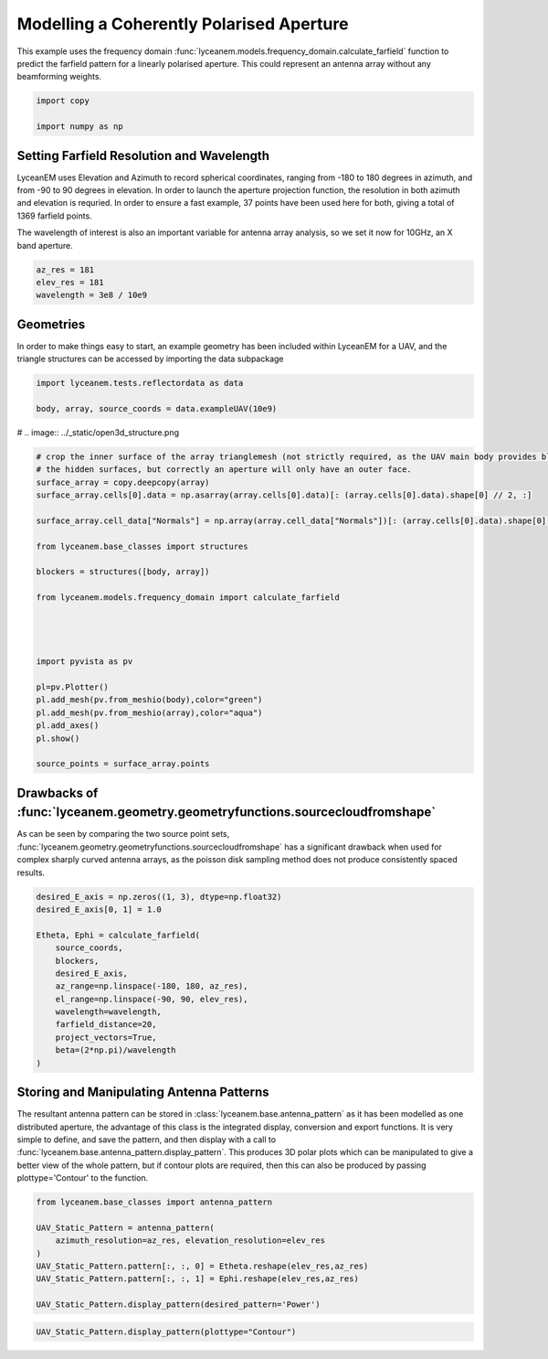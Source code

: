 
.. DO NOT EDIT.
.. THIS FILE WAS AUTOMATICALLY GENERATED BY SPHINX-GALLERY.
.. TO MAKE CHANGES, EDIT THE SOURCE PYTHON FILE:
.. "auto_examples\02_coherently_polarised_array.py"
.. LINE NUMBERS ARE GIVEN BELOW.

.. only:: html

    .. note::
        :class: sphx-glr-download-link-note

        :ref:`Go to the end <sphx_glr_download_auto_examples_02_coherently_polarised_array.py>`
        to download the full example code.

.. rst-class:: sphx-glr-example-title

.. _sphx_glr_auto_examples_02_coherently_polarised_array.py:


Modelling a Coherently Polarised Aperture
======================================================

This example uses the frequency domain :func:`lyceanem.models.frequency_domain.calculate_farfield` function to predict
the farfield pattern for a linearly polarised aperture. This could represent an antenna array without any beamforming
weights.

.. GENERATED FROM PYTHON SOURCE LINES 13-17

.. code-block:: Python

    import copy

    import numpy as np


.. GENERATED FROM PYTHON SOURCE LINES 18-27

Setting Farfield Resolution and Wavelength
-------------------------------------------
LyceanEM uses Elevation and Azimuth to record spherical coordinates, ranging from -180 to 180 degrees in azimuth,
and from -90 to 90 degrees in elevation. In order to launch the aperture projection function, the resolution in
both azimuth and elevation is requried.
In order to ensure a fast example, 37 points have been used here for both, giving a total of 1369 farfield points.

The wavelength of interest is also an important variable for antenna array analysis, so we set it now for 10GHz,
an X band aperture.

.. GENERATED FROM PYTHON SOURCE LINES 27-32

.. code-block:: Python


    az_res = 181
    elev_res = 181
    wavelength = 3e8 / 10e9


.. GENERATED FROM PYTHON SOURCE LINES 33-37

Geometries
------------------------
In order to make things easy to start, an example geometry has been included within LyceanEM for a UAV, and the
triangle structures can be accessed by importing the data subpackage

.. GENERATED FROM PYTHON SOURCE LINES 37-43

.. code-block:: Python

    import lyceanem.tests.reflectordata as data

    body, array, source_coords = data.exampleUAV(10e9)




.. GENERATED FROM PYTHON SOURCE LINES 44-45

# .. image:: ../_static/open3d_structure.png

.. GENERATED FROM PYTHON SOURCE LINES 45-73

.. code-block:: Python


    # crop the inner surface of the array trianglemesh (not strictly required, as the UAV main body provides blocking to
    # the hidden surfaces, but correctly an aperture will only have an outer face.
    surface_array = copy.deepcopy(array)
    surface_array.cells[0].data = np.asarray(array.cells[0].data)[: (array.cells[0].data).shape[0] // 2, :]

    surface_array.cell_data["Normals"] = np.array(array.cell_data["Normals"])[: (array.cells[0].data).shape[0] // 2]

    from lyceanem.base_classes import structures

    blockers = structures([body, array])

    from lyceanem.models.frequency_domain import calculate_farfield




    import pyvista as pv

    pl=pv.Plotter()
    pl.add_mesh(pv.from_meshio(body),color="green")
    pl.add_mesh(pv.from_meshio(array),color="aqua")
    pl.add_axes()
    pl.show()

    source_points = surface_array.points



.. GENERATED FROM PYTHON SOURCE LINES 74-75

.. image:: ../_static/sourcecloudfromshapeuav.png

.. GENERATED FROM PYTHON SOURCE LINES 77-82

Drawbacks of :func:`lyceanem.geometry.geometryfunctions.sourcecloudfromshape`
------------------------------------------------------------------------------
As can be seen by comparing the two source point sets, :func:`lyceanem.geometry.geometryfunctions.sourcecloudfromshape`
has a significant drawback when used for complex sharply curved antenna arrays, as the poisson disk sampling method
does not produce consistently spaced results.

.. GENERATED FROM PYTHON SOURCE LINES 82-98

.. code-block:: Python


    desired_E_axis = np.zeros((1, 3), dtype=np.float32)
    desired_E_axis[0, 1] = 1.0

    Etheta, Ephi = calculate_farfield(
        source_coords,
        blockers,
        desired_E_axis,
        az_range=np.linspace(-180, 180, az_res),
        el_range=np.linspace(-90, 90, elev_res),
        wavelength=wavelength,
        farfield_distance=20,
        project_vectors=True,
        beta=(2*np.pi)/wavelength
    )


.. GENERATED FROM PYTHON SOURCE LINES 99-107

Storing and Manipulating Antenna Patterns
---------------------------------------------
The resultant antenna pattern can be stored in :class:`lyceanem.base.antenna_pattern` as it has been modelled as one
distributed aperture, the advantage of this class is the integrated display, conversion and export functions. It is
very simple to define, and save the pattern, and then display with a call
to :func:`lyceanem.base.antenna_pattern.display_pattern`. This produces 3D polar plots which can be manipulated to
give a better view of the whole pattern, but if contour plots are required, then this can also be produced by passing
plottype='Contour' to the function.

.. GENERATED FROM PYTHON SOURCE LINES 107-118

.. code-block:: Python


    from lyceanem.base_classes import antenna_pattern

    UAV_Static_Pattern = antenna_pattern(
        azimuth_resolution=az_res, elevation_resolution=elev_res
    )
    UAV_Static_Pattern.pattern[:, :, 0] = Etheta.reshape(elev_res,az_res)
    UAV_Static_Pattern.pattern[:, :, 1] = Ephi.reshape(elev_res,az_res)

    UAV_Static_Pattern.display_pattern(desired_pattern='Power')


.. GENERATED FROM PYTHON SOURCE LINES 119-121

.. image:: ../_static/sphx_glr_02_coherently_polarised_array_001.png
.. image:: ../_static/sphx_glr_02_coherently_polarised_array_002.png

.. GENERATED FROM PYTHON SOURCE LINES 121-124

.. code-block:: Python


    UAV_Static_Pattern.display_pattern(plottype="Contour")


.. GENERATED FROM PYTHON SOURCE LINES 125-127

.. image:: ../_static/sphx_glr_02_coherently_polarised_array_003.png
.. image:: ../_static/sphx_glr_02_coherently_polarised_array_004.png


.. _sphx_glr_download_auto_examples_02_coherently_polarised_array.py:

.. only:: html

  .. container:: sphx-glr-footer sphx-glr-footer-example

    .. container:: sphx-glr-download sphx-glr-download-jupyter

      :download:`Download Jupyter notebook: 02_coherently_polarised_array.ipynb <02_coherently_polarised_array.ipynb>`

    .. container:: sphx-glr-download sphx-glr-download-python

      :download:`Download Python source code: 02_coherently_polarised_array.py <02_coherently_polarised_array.py>`


.. only:: html

 .. rst-class:: sphx-glr-signature

    `Gallery generated by Sphinx-Gallery <https://sphinx-gallery.github.io>`_
